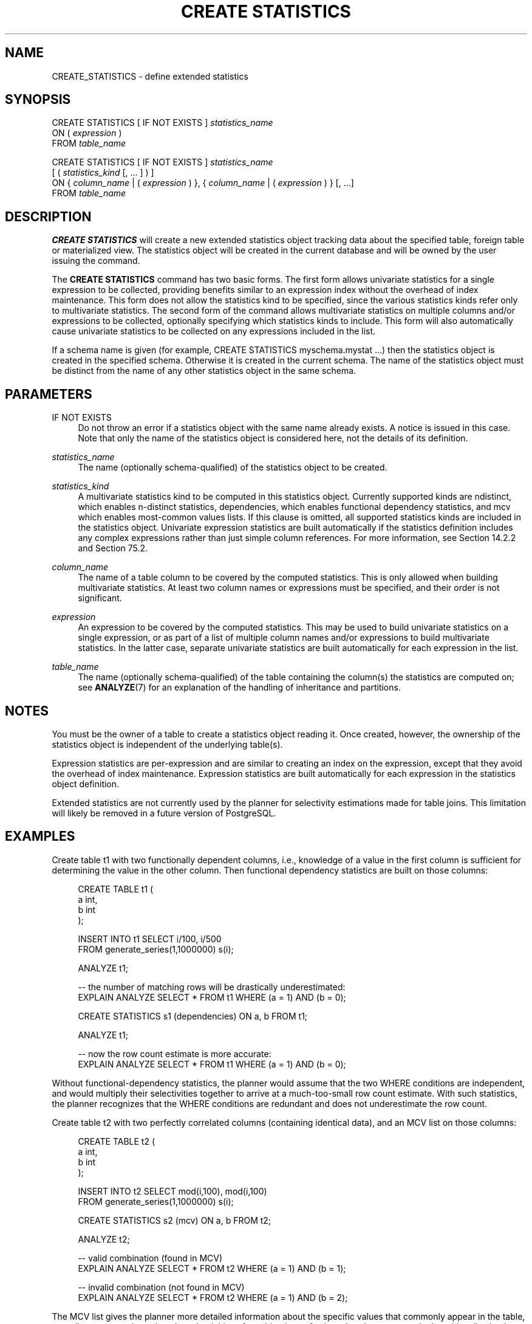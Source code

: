'\" t
.\"     Title: CREATE STATISTICS
.\"    Author: The PostgreSQL Global Development Group
.\" Generator: DocBook XSL Stylesheets vsnapshot <http://docbook.sf.net/>
.\"      Date: 2024
.\"    Manual: PostgreSQL 15.7 Documentation
.\"    Source: PostgreSQL 15.7
.\"  Language: English
.\"
.TH "CREATE STATISTICS" "7" "2024" "PostgreSQL 15.7" "PostgreSQL 15.7 Documentation"
.\" -----------------------------------------------------------------
.\" * Define some portability stuff
.\" -----------------------------------------------------------------
.\" ~~~~~~~~~~~~~~~~~~~~~~~~~~~~~~~~~~~~~~~~~~~~~~~~~~~~~~~~~~~~~~~~~
.\" http://bugs.debian.org/507673
.\" http://lists.gnu.org/archive/html/groff/2009-02/msg00013.html
.\" ~~~~~~~~~~~~~~~~~~~~~~~~~~~~~~~~~~~~~~~~~~~~~~~~~~~~~~~~~~~~~~~~~
.ie \n(.g .ds Aq \(aq
.el       .ds Aq '
.\" -----------------------------------------------------------------
.\" * set default formatting
.\" -----------------------------------------------------------------
.\" disable hyphenation
.nh
.\" disable justification (adjust text to left margin only)
.ad l
.\" -----------------------------------------------------------------
.\" * MAIN CONTENT STARTS HERE *
.\" -----------------------------------------------------------------
.SH "NAME"
CREATE_STATISTICS \- define extended statistics
.SH "SYNOPSIS"
.sp
.nf
CREATE STATISTICS [ IF NOT EXISTS ] \fIstatistics_name\fR
    ON ( \fIexpression\fR )
    FROM \fItable_name\fR

CREATE STATISTICS [ IF NOT EXISTS ] \fIstatistics_name\fR
    [ ( \fIstatistics_kind\fR [, \&.\&.\&. ] ) ]
    ON { \fIcolumn_name\fR | ( \fIexpression\fR ) }, { \fIcolumn_name\fR | ( \fIexpression\fR ) } [, \&.\&.\&.]
    FROM \fItable_name\fR
.fi
.SH "DESCRIPTION"
.PP
\fBCREATE STATISTICS\fR
will create a new extended statistics object tracking data about the specified table, foreign table or materialized view\&. The statistics object will be created in the current database and will be owned by the user issuing the command\&.
.PP
The
\fBCREATE STATISTICS\fR
command has two basic forms\&. The first form allows univariate statistics for a single expression to be collected, providing benefits similar to an expression index without the overhead of index maintenance\&. This form does not allow the statistics kind to be specified, since the various statistics kinds refer only to multivariate statistics\&. The second form of the command allows multivariate statistics on multiple columns and/or expressions to be collected, optionally specifying which statistics kinds to include\&. This form will also automatically cause univariate statistics to be collected on any expressions included in the list\&.
.PP
If a schema name is given (for example,
CREATE STATISTICS myschema\&.mystat \&.\&.\&.) then the statistics object is created in the specified schema\&. Otherwise it is created in the current schema\&. The name of the statistics object must be distinct from the name of any other statistics object in the same schema\&.
.SH "PARAMETERS"
.PP
IF NOT EXISTS
.RS 4
Do not throw an error if a statistics object with the same name already exists\&. A notice is issued in this case\&. Note that only the name of the statistics object is considered here, not the details of its definition\&.
.RE
.PP
\fIstatistics_name\fR
.RS 4
The name (optionally schema\-qualified) of the statistics object to be created\&.
.RE
.PP
\fIstatistics_kind\fR
.RS 4
A multivariate statistics kind to be computed in this statistics object\&. Currently supported kinds are
ndistinct, which enables n\-distinct statistics,
dependencies, which enables functional dependency statistics, and
mcv
which enables most\-common values lists\&. If this clause is omitted, all supported statistics kinds are included in the statistics object\&. Univariate expression statistics are built automatically if the statistics definition includes any complex expressions rather than just simple column references\&. For more information, see
Section\ \&14.2.2
and
Section\ \&75.2\&.
.RE
.PP
\fIcolumn_name\fR
.RS 4
The name of a table column to be covered by the computed statistics\&. This is only allowed when building multivariate statistics\&. At least two column names or expressions must be specified, and their order is not significant\&.
.RE
.PP
\fIexpression\fR
.RS 4
An expression to be covered by the computed statistics\&. This may be used to build univariate statistics on a single expression, or as part of a list of multiple column names and/or expressions to build multivariate statistics\&. In the latter case, separate univariate statistics are built automatically for each expression in the list\&.
.RE
.PP
\fItable_name\fR
.RS 4
The name (optionally schema\-qualified) of the table containing the column(s) the statistics are computed on; see
\fBANALYZE\fR(7)
for an explanation of the handling of inheritance and partitions\&.
.RE
.SH "NOTES"
.PP
You must be the owner of a table to create a statistics object reading it\&. Once created, however, the ownership of the statistics object is independent of the underlying table(s)\&.
.PP
Expression statistics are per\-expression and are similar to creating an index on the expression, except that they avoid the overhead of index maintenance\&. Expression statistics are built automatically for each expression in the statistics object definition\&.
.PP
Extended statistics are not currently used by the planner for selectivity estimations made for table joins\&. This limitation will likely be removed in a future version of
PostgreSQL\&.
.SH "EXAMPLES"
.PP
Create table
t1
with two functionally dependent columns, i\&.e\&., knowledge of a value in the first column is sufficient for determining the value in the other column\&. Then functional dependency statistics are built on those columns:
.sp
.if n \{\
.RS 4
.\}
.nf
CREATE TABLE t1 (
    a   int,
    b   int
);

INSERT INTO t1 SELECT i/100, i/500
                 FROM generate_series(1,1000000) s(i);

ANALYZE t1;

\-\- the number of matching rows will be drastically underestimated:
EXPLAIN ANALYZE SELECT * FROM t1 WHERE (a = 1) AND (b = 0);

CREATE STATISTICS s1 (dependencies) ON a, b FROM t1;

ANALYZE t1;

\-\- now the row count estimate is more accurate:
EXPLAIN ANALYZE SELECT * FROM t1 WHERE (a = 1) AND (b = 0);
.fi
.if n \{\
.RE
.\}
.sp
Without functional\-dependency statistics, the planner would assume that the two
WHERE
conditions are independent, and would multiply their selectivities together to arrive at a much\-too\-small row count estimate\&. With such statistics, the planner recognizes that the
WHERE
conditions are redundant and does not underestimate the row count\&.
.PP
Create table
t2
with two perfectly correlated columns (containing identical data), and an MCV list on those columns:
.sp
.if n \{\
.RS 4
.\}
.nf
CREATE TABLE t2 (
    a   int,
    b   int
);

INSERT INTO t2 SELECT mod(i,100), mod(i,100)
                 FROM generate_series(1,1000000) s(i);

CREATE STATISTICS s2 (mcv) ON a, b FROM t2;

ANALYZE t2;

\-\- valid combination (found in MCV)
EXPLAIN ANALYZE SELECT * FROM t2 WHERE (a = 1) AND (b = 1);

\-\- invalid combination (not found in MCV)
EXPLAIN ANALYZE SELECT * FROM t2 WHERE (a = 1) AND (b = 2);
.fi
.if n \{\
.RE
.\}
.sp
The MCV list gives the planner more detailed information about the specific values that commonly appear in the table, as well as an upper bound on the selectivities of combinations of values that do not appear in the table, allowing it to generate better estimates in both cases\&.
.PP
Create table
t3
with a single timestamp column, and run queries using expressions on that column\&. Without extended statistics, the planner has no information about the data distribution for the expressions, and uses default estimates\&. The planner also does not realize that the value of the date truncated to the month is fully determined by the value of the date truncated to the day\&. Then expression and ndistinct statistics are built on those two expressions:
.sp
.if n \{\
.RS 4
.\}
.nf
CREATE TABLE t3 (
    a   timestamp
);

INSERT INTO t3 SELECT i FROM generate_series(\*(Aq2020\-01\-01\*(Aq::timestamp,
                                             \*(Aq2020\-12\-31\*(Aq::timestamp,
                                             \*(Aq1 minute\*(Aq::interval) s(i);

ANALYZE t3;

\-\- the number of matching rows will be drastically underestimated:
EXPLAIN ANALYZE SELECT * FROM t3
  WHERE date_trunc(\*(Aqmonth\*(Aq, a) = \*(Aq2020\-01\-01\*(Aq::timestamp;

EXPLAIN ANALYZE SELECT * FROM t3
  WHERE date_trunc(\*(Aqday\*(Aq, a) BETWEEN \*(Aq2020\-01\-01\*(Aq::timestamp
                                 AND \*(Aq2020\-06\-30\*(Aq::timestamp;

EXPLAIN ANALYZE SELECT date_trunc(\*(Aqmonth\*(Aq, a), date_trunc(\*(Aqday\*(Aq, a)
   FROM t3 GROUP BY 1, 2;

\-\- build ndistinct statistics on the pair of expressions (per\-expression
\-\- statistics are built automatically)
CREATE STATISTICS s3 (ndistinct) ON date_trunc(\*(Aqmonth\*(Aq, a), date_trunc(\*(Aqday\*(Aq, a) FROM t3;

ANALYZE t3;

\-\- now the row count estimates are more accurate:
EXPLAIN ANALYZE SELECT * FROM t3
  WHERE date_trunc(\*(Aqmonth\*(Aq, a) = \*(Aq2020\-01\-01\*(Aq::timestamp;

EXPLAIN ANALYZE SELECT * FROM t3
  WHERE date_trunc(\*(Aqday\*(Aq, a) BETWEEN \*(Aq2020\-01\-01\*(Aq::timestamp
                                 AND \*(Aq2020\-06\-30\*(Aq::timestamp;

EXPLAIN ANALYZE SELECT date_trunc(\*(Aqmonth\*(Aq, a), date_trunc(\*(Aqday\*(Aq, a)
   FROM t3 GROUP BY 1, 2;
.fi
.if n \{\
.RE
.\}
.sp
Without expression and ndistinct statistics, the planner has no information about the number of distinct values for the expressions, and has to rely on default estimates\&. The equality and range conditions are assumed to have 0\&.5% selectivity, and the number of distinct values in the expression is assumed to be the same as for the column (i\&.e\&. unique)\&. This results in a significant underestimate of the row count in the first two queries\&. Moreover, the planner has no information about the relationship between the expressions, so it assumes the two
WHERE
and
GROUP BY
conditions are independent, and multiplies their selectivities together to arrive at a severe overestimate of the group count in the aggregate query\&. This is further exacerbated by the lack of accurate statistics for the expressions, forcing the planner to use a default ndistinct estimate for the expression derived from ndistinct for the column\&. With such statistics, the planner recognizes that the conditions are correlated, and arrives at much more accurate estimates\&.
.SH "COMPATIBILITY"
.PP
There is no
\fBCREATE STATISTICS\fR
command in the SQL standard\&.
.SH "SEE ALSO"
ALTER STATISTICS (\fBALTER_STATISTICS\fR(7)), DROP STATISTICS (\fBDROP_STATISTICS\fR(7))
